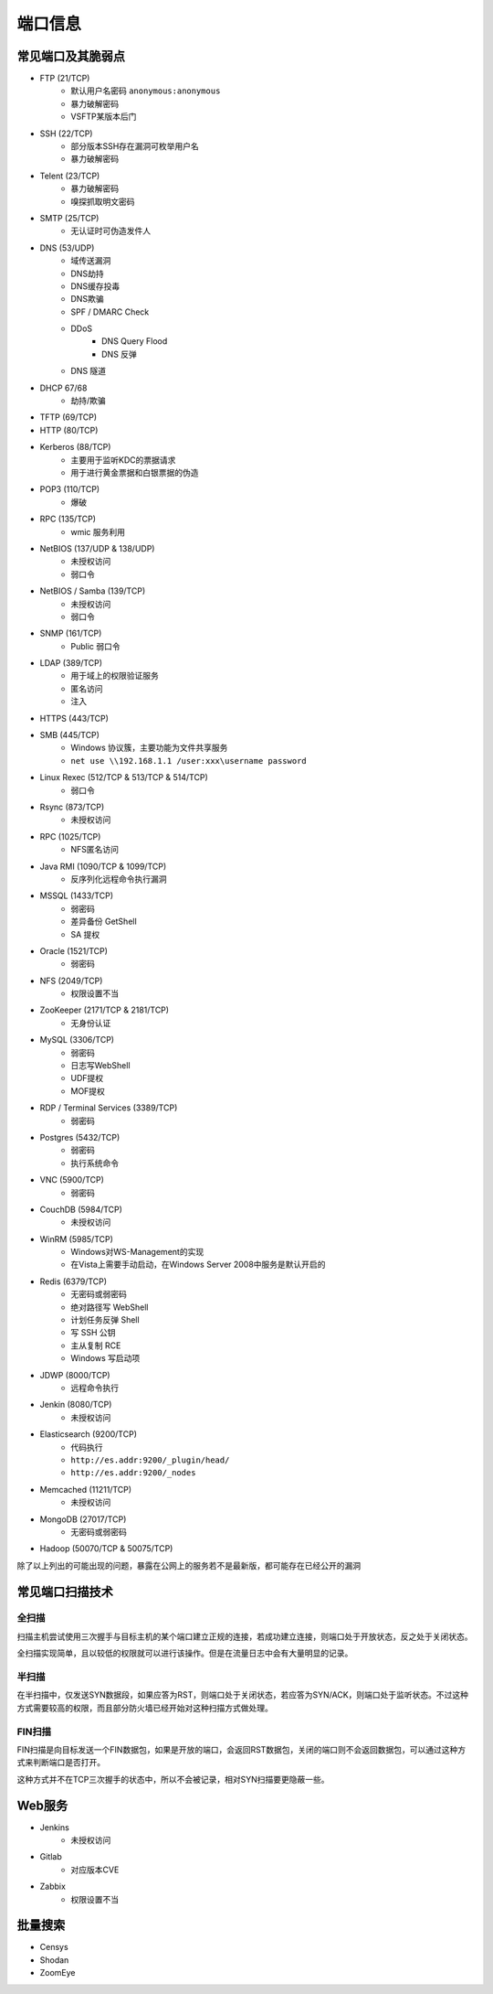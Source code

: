 端口信息
========================================

常见端口及其脆弱点
----------------------------------------
- FTP (21/TCP)
    - 默认用户名密码 ``anonymous:anonymous``
    - 暴力破解密码
    - VSFTP某版本后门
- SSH (22/TCP)
    - 部分版本SSH存在漏洞可枚举用户名
    - 暴力破解密码
- Telent (23/TCP)
    - 暴力破解密码
    - 嗅探抓取明文密码
- SMTP (25/TCP)
    - 无认证时可伪造发件人
- DNS (53/UDP)
    - 域传送漏洞
    - DNS劫持
    - DNS缓存投毒
    - DNS欺骗
    - SPF / DMARC Check
    - DDoS
        - DNS Query Flood
        - DNS 反弹
    - DNS 隧道
- DHCP 67/68
    - 劫持/欺骗
- TFTP (69/TCP)
- HTTP (80/TCP)
- Kerberos (88/TCP)
    - 主要用于监听KDC的票据请求
    - 用于进行黄金票据和白银票据的伪造
- POP3 (110/TCP)
    - 爆破
- RPC (135/TCP)
    - wmic 服务利用
- NetBIOS (137/UDP & 138/UDP)
    - 未授权访问
    - 弱口令
- NetBIOS / Samba (139/TCP)
    - 未授权访问
    - 弱口令
- SNMP (161/TCP)
    - Public 弱口令
- LDAP (389/TCP)
    - 用于域上的权限验证服务
    - 匿名访问
    - 注入
- HTTPS (443/TCP)
- SMB (445/TCP)
    - Windows 协议簇，主要功能为文件共享服务
    - ``net use \\192.168.1.1 /user:xxx\username password``
- Linux Rexec (512/TCP & 513/TCP & 514/TCP)
    - 弱口令
- Rsync (873/TCP)
    - 未授权访问
- RPC (1025/TCP)
    - NFS匿名访问
- Java RMI (1090/TCP & 1099/TCP)
    - 反序列化远程命令执行漏洞
- MSSQL (1433/TCP)
    - 弱密码
    - 差异备份 GetShell
    - SA 提权
- Oracle (1521/TCP)
    - 弱密码
- NFS (2049/TCP)
    - 权限设置不当
- ZooKeeper (2171/TCP & 2181/TCP)
    - 无身份认证
- MySQL (3306/TCP)
    - 弱密码
    - 日志写WebShell
    - UDF提权
    - MOF提权
- RDP / Terminal Services (3389/TCP)
    - 弱密码
- Postgres (5432/TCP)
    - 弱密码
    - 执行系统命令
- VNC (5900/TCP)
    - 弱密码
- CouchDB (5984/TCP)
    - 未授权访问
- WinRM (5985/TCP)
    - Windows对WS-Management的实现
    - 在Vista上需要手动启动，在Windows Server 2008中服务是默认开启的
- Redis (6379/TCP)
    - 无密码或弱密码
    - 绝对路径写 WebShell
    - 计划任务反弹 Shell
    - 写 SSH 公钥
    - 主从复制 RCE
    - Windows 写启动项
- JDWP (8000/TCP)
    - 远程命令执行
- Jenkin (8080/TCP)
    - 未授权访问
- Elasticsearch (9200/TCP)
    - 代码执行
    - ``http://es.addr:9200/_plugin/head/``
    - ``http://es.addr:9200/_nodes``
- Memcached (11211/TCP)
    - 未授权访问
- MongoDB (27017/TCP)
    - 无密码或弱密码
- Hadoop (50070/TCP & 50075/TCP)

除了以上列出的可能出现的问题，暴露在公网上的服务若不是最新版，都可能存在已经公开的漏洞

常见端口扫描技术
----------------------------------------

全扫描
~~~~~~~~~~~~~~~~~~~~~~~~~~~~~~~~~~~~~~~~
扫描主机尝试使用三次握手与目标主机的某个端口建立正规的连接，若成功建立连接，则端口处于开放状态，反之处于关闭状态。

全扫描实现简单，且以较低的权限就可以进行该操作。但是在流量日志中会有大量明显的记录。

半扫描
~~~~~~~~~~~~~~~~~~~~~~~~~~~~~~~~~~~~~~~~
在半扫描中，仅发送SYN数据段，如果应答为RST，则端口处于关闭状态，若应答为SYN/ACK，则端口处于监听状态。不过这种方式需要较高的权限，而且部分防火墙已经开始对这种扫描方式做处理。

FIN扫描
~~~~~~~~~~~~~~~~~~~~~~~~~~~~~~~~~~~~~~~~
FIN扫描是向目标发送一个FIN数据包，如果是开放的端口，会返回RST数据包，关闭的端口则不会返回数据包，可以通过这种方式来判断端口是否打开。

这种方式并不在TCP三次握手的状态中，所以不会被记录，相对SYN扫描要更隐蔽一些。

Web服务
----------------------------------------
- Jenkins
    - 未授权访问
- Gitlab
    - 对应版本CVE
- Zabbix
    - 权限设置不当

批量搜索
----------------------------------------
- Censys
- Shodan
- ZoomEye
